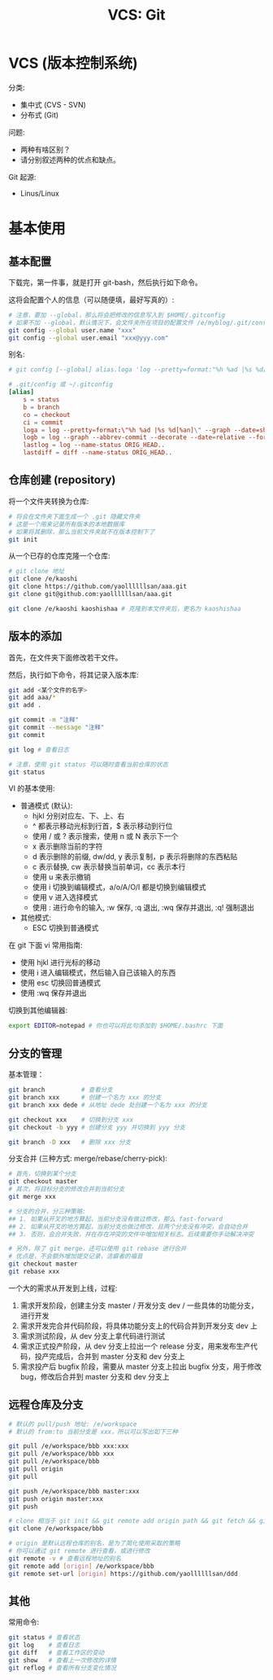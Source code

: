 #+TITLE: VCS: Git


* VCS (版本控制系统)

分类:
- 集中式 (CVS - SVN)
- 分布式 (Git)

问题:
- 两种有啥区别？
- 请分别叙述两种的优点和缺点。

Git 起源:
- Linus/Linux

* 基本使用
** 基本配置

下载完，第一件事，就是打开 git-bash，然后执行如下命令。

这将会配置个人的信息（可以随便填，最好写真的）:
#+begin_src sh
  # 注意，要加 --global，那么将会把修改的信息写入到 $HOME/.gitconfig
  # 如果不加 --global，默认情况下，会文件夹所在项目的配置文件 /e/myblog/.git/config
  git config --global user.name "xxx"
  git config --global user.email "xxx@yyy.com"
#+end_src

别名:
#+begin_src conf
  # git config [--global] alias.loga 'log --pretty=format:"%h %ad |%s %d[%an]" --graph --date=short'

  # .git/config 或 ~/.gitconfig
  [alias]
      s = status
      b = branch
      co = checkout
      ci = commit
      loga = log --pretty=format:\"%h %ad |%s %d[%an]\" --graph --date=short
      logb = log --graph --abbrev-commit --decorate --date=relative --format=format:'%C(bold blue)%h%C(reset) - %C(bold green)(%ar)%C(reset) %C(white)%s%C(reset) %C(dim white)- %an%C(reset)%C(bold yellow)%d%C(reset)' --all
      lastlog = log --name-status ORIG_HEAD..
      lastdiff = diff --name-status ORIG_HEAD..
#+end_src

** 仓库创建 (repository)

将一个文件夹转换为仓库:
#+begin_src sh
  # 将会在文件夹下面生成一个 .git 隐藏文件夹
  # 这是一个用来记录所有版本的本地数据库
  # 如果将其删除，那么当前文件夹就不在版本控制下了
  git init
#+end_src

从一个已存的仓库克隆一个仓库:
#+begin_src sh
  # git clone 地址
  git clone /e/kaoshi
  git clone https://github.com/yaollllllsan/aaa.git
  git clone git@github.com:yaollllllsan/aaa.git

  git clone /e/kaoshi kaoshishaa # 克隆到本文件夹后，更名为 kaoshishaa
#+end_src

** 版本的添加

首先，在文件夹下面修改若干文件。

然后，执行如下命令，将其记录入版本库:
#+begin_src sh
  git add <某个文件的名字>
  git add aaa/*
  git add .

  git commit -m "注释"
  git commit --message "注释"
  git commit

  git log # 查看日志

  # 注意，使用 git status 可以随时查看当前仓库的状态
  git status
#+end_src

VI 的基本使用:
- 普通模式 (默认):
  + hjkl 分别对应左、下、上、右
  + ^ 都表示移动光标到行首，$ 表示移动到行位
  + 使用 / 或 ? 表示搜索，使用 n 或 N 表示下一个
  + x 表示删除当前的字符
  + d 表示删除的前缀, dw/dd, y 表示复制，p 表示将删除的东西粘贴
  + c 表示替换, cw 表示替换当前单词，cc 表示本行
  + 使用 u 来表示撤销
  + 使用 i 切换到编辑模式，a/o/A/O/I 都是切换到编辑模式
  + 使用 v 进入选择模式
  + 使用 : 进行命令的输入, :w 保存, :q 退出, :wq 保存并退出, :q! 强制退出
- 其他模式:
  + ESC 切换到普通模式

在 git 下面 vi 常用指南:
- 使用 hjkl 进行光标的移动
- 使用 i 进入编辑模式，然后输入自己该输入的东西
- 使用 esc 切换回普通模式
- 使用 :wq 保存并退出

切换到其他编辑器:
#+begin_src sh
  export EDITOR=notepad # 你也可以将此句添加到 $HOME/.bashrc 下面
#+end_src

** 分支的管理

基本管理：
#+begin_src sh
  git branch          # 查看分支
  git branch xxx      # 创建一个名为 xxx 的分支
  git branch xxx dede # 从地址 dede 处创建一个名为 xxx 的分支

  git checkout xxx    # 切换到分支 xxx
  git checkout -b yyy # 创建分支 yyy 并切换到 yyy 分支

  git branch -D xxx   # 删除 xxx 分支
#+end_src

分支合并 (三种方式: merge/rebase/cherry-pick):
#+begin_src sh
  # 首先，切换到某个分支
  git checkout master
  # 其次，将目标分支的修改合并到当前分支
  git merge xxx

  # 分支的合并，分三种策略:
  ## 1. 如果从开叉的地方算起，当前分支没有做过修改，那么 fast-forward
  ## 2. 如果从开叉的地方算起，当前分支也做过修改，且两个分支没有冲突，会自动合并
  ## 3. 否则，会合并失败，并在存在冲突的文件中增加相关标志。后续需要你手动解决冲突

  # 另外，除了 git merge，还可以使用 git rebase 进行合并
  # 优点是，不会额外增加提交记录，洁癖者的福音
  git checkout master
  git rebase xxx
#+end_src

一个大的需求从开发到上线，过程:
1. 需求开发阶段，创建主分支 master / 开发分支 dev / 一些具体的功能分支，进行开发
2. 需求开发完合并代码阶段，将具体功能分支上的代码合并到开发分支 dev 上
3. 需求测试阶段，从 dev 分支上拿代码进行测试
4. 需求正式投产阶段，从 dev 分支上拉出一个 release 分支，用来发布生产代码，投产完成后，合并到 master 分支和 dev 分支上
5. 需求投产后 bugfix 阶段，需要从 master 分支上拉出 bugfix 分支，用于修改 bug，修改后合并到 master 分支和 dev 分支上

** 远程仓库及分支

#+begin_src sh
  # 默认的 pull/push 地址: /e/workspace
  # 默认的 from:to 当前分支是 xxx，所以可以写出如下三种

  git pull /e/workspace/bbb xxx:xxx
  git pull /e/workspace/bbb xxx
  git pull /e/workspace/bbb
  git pull origin
  git pull

  git push /e/workspace/bbb master:xxx
  git push origin master:xxx
  git push

  # clone 相当于 git init && git remote add origin path && git fetch && git merge
  git clone /e/workspace/bbb

  # origin 是默认远程仓库的别名，是为了简化使用采取的策略
  # 你可以通过 git remote 进行查看，或进行修改
  git remote -v # 查看远程地址的别名
  git remote add [origin] /e/workspace/bbb
  git remote set-url [origin] https://github.com/yaollllllsan/ddd
#+end_src

** 其他

常用命令:
#+begin_src sh
  git status # 查看状态
  git log    # 查看日志
  git diff   # 查看工作区的变动
  git show   # 查看上一次修改的详情
  git reflog # 查看所有分支变化情况
#+end_src
